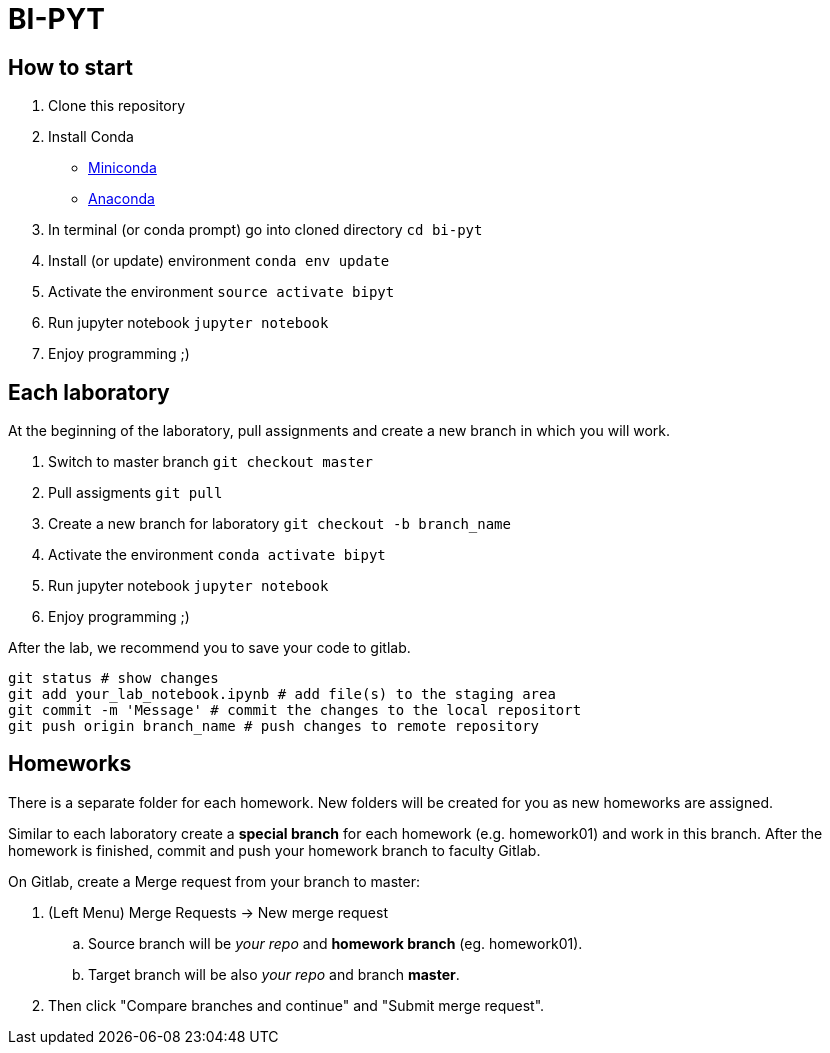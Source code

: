 = BI-PYT

== How to start

. Clone this repository
. Install Conda
** link:https://conda.io/en/latest/miniconda.html[Miniconda]
** link:https://www.anaconda.com/distribution[Anaconda]
. In terminal (or conda prompt) go into cloned directory `cd bi-pyt`
. Install (or update) environment `conda env update`
. Activate the environment `source activate bipyt`
. Run jupyter notebook `jupyter notebook`
. Enjoy programming ;)

== Each laboratory

At the beginning of the laboratory, pull assignments and create a new branch in which you will work. 

. Switch to master branch `git checkout master`
. Pull assigments `git pull`
. Create a new branch for laboratory `git checkout -b branch_name`
. Activate the environment `conda activate bipyt`
. Run jupyter notebook `jupyter notebook`
. Enjoy programming ;)
 

After the lab, we recommend you to save your code to gitlab.

```
git status # show changes
git add your_lab_notebook.ipynb # add file(s) to the staging area
git commit -m 'Message' # commit the changes to the local repositort
git push origin branch_name # push changes to remote repository
```

== Homeworks

There is a separate folder for each homework. New folders will be created for you as new homeworks are assigned.

Similar to each laboratory create a **special branch** for each homework (e.g. homework01) and work in this branch. After the homework is finished, commit and push your homework branch to faculty Gitlab.

On Gitlab, create a Merge request from your branch to master: 

. (Left Menu) Merge Requests -> New merge request
.. Source branch will be _your repo_ and **homework branch** (eg. homework01).
.. Target branch will be also _your repo_ and branch **master**.
. Then click "Compare branches and continue" and "Submit merge request".


